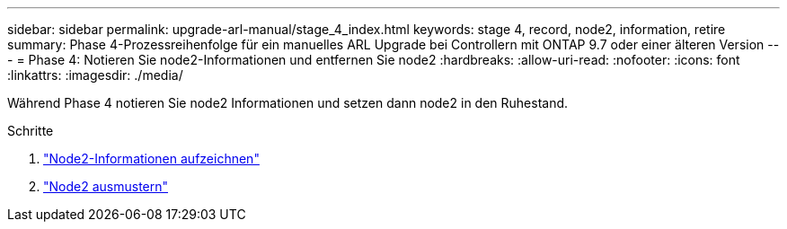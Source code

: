 ---
sidebar: sidebar 
permalink: upgrade-arl-manual/stage_4_index.html 
keywords: stage 4, record, node2, information, retire 
summary: Phase 4-Prozessreihenfolge für ein manuelles ARL Upgrade bei Controllern mit ONTAP 9.7 oder einer älteren Version 
---
= Phase 4: Notieren Sie node2-Informationen und entfernen Sie node2
:hardbreaks:
:allow-uri-read: 
:nofooter: 
:icons: font
:linkattrs: 
:imagesdir: ./media/


[role="lead"]
Während Phase 4 notieren Sie node2 Informationen und setzen dann node2 in den Ruhestand.

.Schritte
. link:record_node2_information.html["Node2-Informationen aufzeichnen"]
. link:retire_node2.html["Node2 ausmustern"]

